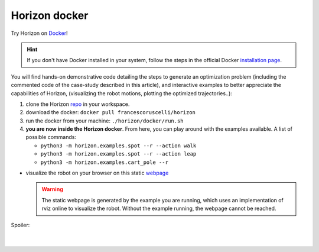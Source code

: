 .. _horizon_docker:

Horizon docker
=====================

Try Horizon on `Docker <https://docs.docker.com>`_!

.. hint::
    If you don't have Docker installed in your system, follow the steps in the official Docker `installation page <https://docs.docker.com/engine/install/ubuntu/>`_.

You will find hands-on demonstrative code detailing the steps to generate an optimization problem (including the commented code of the case-study described in this article), 
and interactive examples to better appreciate the capabilities of Horizon, (visualizing the robot motions, plotting the optimized trajectories..):

#. clone the Horizon `repo <https://github.com/ADVRHumanoids/horizon>`_ in your workspace.
#. download the docker: ``docker pull francescoruscelli/horizon``
#. run the docker from your machine: ``./horizon/docker/run.sh``
#. **you are now inside the Horizon docker**. From here, you can play around with the examples available. A list of possible commands:

   - ``python3 -m horizon.examples.spot --r --action walk``
   - ``python3 -m horizon.examples.spot --r --action leap``
   - ``python3 -m horizon.examples.cart_pole --r``
* visualize the robot on your browser on this static `webpage <http://localhost:8001/rvizweb/www/index.html>`_

  .. warning::
    The static webpage is generated by the example you are running, which uses an implementation of rviz online to visualize the robot.
    Without the example running, the webpage cannot be reached.

.. container:: toggle

    .. container:: header

        Spoiler:

    .. image:: spot_leap_gif.*

|
|
      


